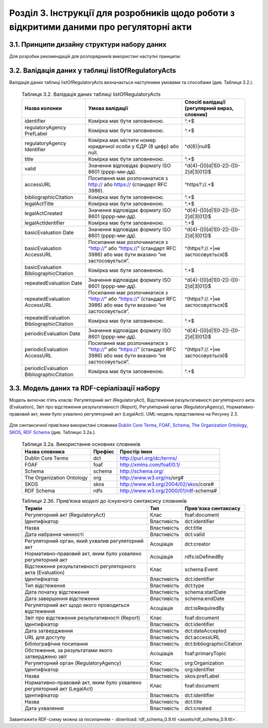 Розділ 3. Інструкції для розробників щодо роботи з відкритими даними про регуляторні акти
############################################################


3.1. Принципи дизайну структури набору даних
**************************************************
Для розробки рекомендацій для розпорядників використані наступні принципи:
		
		.. hlist::
			:columns: 1

			- простота використання таблиць розпорядниками є важливішою за нормалізацію структури моделі даних;
			- виконання вимог рекомендацій має дати розробникам можливість легко приводити дані до нормалізованої структури;
			- нормалізована структура бази даних може бути реалізована у програмному забезпеченні, веб-сервісах, де графічний інтерфейс полегшуватиме введення та роботу з даними для розпорядників;
			- значення та метадані полів таблиці відповідають вимогам основних словників (`Dublin Core Metadata Initiative <http://dublincore.org/>`_, `ISA2 <https://ec.europa.eu/isa2/solutions/core-vocabularies_en>`_ та ін.) для забезпечення семантичної інтероперабельності й можливості створення RDF-серіалізацій;
			- рекомендації мають забезпечити можливість експорту даних розпорядниками у відкритих машиночитаних форматах;
			- для того, щоб виконати вимоги рекомендацій, розпорядникам достатньо мати навички впевнених користувачів електронних таблиць (Microsoft Excel, LibreOffice Calc, Google Таблиці);
			- структура набору має відповідати рекомендаціям W3C `Metadata Vocabulary for Tabular Data <https://www.w3.org/TR/tabular-metadata/>`_. Розпорядники мають можливість оприлюднювати JSON або CSV файл, що відповідає вимогам стандарту.


3.2. Валідація даних у таблиці listOfRegulatoryActs
**************************************************
Валідація даних таблиці listOfRegulatoryActs визначається наступними умовами та способами (див. Таблиця 3.2.).

		.. csv-table:: Таблиця 3.2. Валідація даних таблиці listOfRegulatoryActs
			:header-rows: 1

			Назва колонки,Умова валідації,"Спосіб валідації (регулярний вираз, словник)"
			identifier,Комірка має бути заповненою.,^.+$
			regulatoryAgency PrefLabel,Комірка має бути заповненою.,^.+$
			regulatoryAgency Identifier,Комірка має містити номер юридичної особи у ЄДР (8 цифр) або null.,^\d{8}|null$
			title,Комірка має бути заповненою.,^.+$
			valid,Значення відповідає формату ISO 8601 (рррр-мм-дд).,^\d{4}-([0]\d|1[0-2])-([0-2]\d|3[01])$
			accessURL,Посилання має розпочинатися з http:// або https:// (стандарт RFC 3986).,^https?:\/\/.+$
			bibliographicCitation,Комірка має бути заповненою.,^.+$
			legalActTitle,Комірка має бути заповненою.,^.+$
			legalActCreated,Значення відповідає формату ISO 8601 (рррр-мм-дд).,^\d{4}-([0]\d|1[0-2])-([0-2]\d|3[01])$
			legalActІdentifier,Комірка має бути заповненою.,^.+$
			basicEvaluation Date,Значення відповідає формату ISO 8601 (рррр-мм-дд).,^\d{4}-([0]\d|1[0-2])-([0-2]\d|3[01])$
			basicEvaluation AccessURL,Посилання має розпочинатися з “http://” або “https://” (стандарт RFC 3986) або має бути вказано “не застосовується”.,^(https?:\/\/.+|не застосовується)$
			basicEvaluation BibliographicCitation,Комірка має бути заповненою.,^.+$
			repeatedEvaluation Date,Значення відповідає формату ISO 8601 (рррр-мм-дд).,^\d{4}-([0]\d|1[0-2])-([0-2]\d|3[01])$
			repeatedEvaluation AccessURL,Посилання має розпочинатися з “http://” або “https://” (стандарт RFC 3986) або має бути вказано “не застосовується”.,^(https?:\/\/.+|не застосовується)$
			repeatedEvaluation BibliographicCitation,Комірка має бути заповненою.,^.+$
			periodicEvaluation Date,Значення відповідає формату ISO 8601 (рррр-мм-дд).,^\d{4}-([0]\d|1[0-2])-([0-2]\d|3[01])$
			periodicEvaluation AccessURL,Посилання має розпочинатися з “http://” або “https://” (стандарт RFC 3986) або має бути вказано “не застосовується”.,^(https?:\/\/.+|не застосовується)$
			periodicEvaluation BibliographicCitation,Комірка має бути заповненою.,^.+$



3.3. Модель даних та RDF-серіалізації набору
**************************************************

Модель включає п’ять класів: Регуляторний акт (RegulatoryAct), Відстеження результативності регуляторного акта (Evaluation), Звіт про відстеження результативності (Report), Регуляторний орган (RegulatoryAgency), Нормативно-правовий акт, яким було ухвалено регуляторний акт (LegalAct). UML-модель представлена на Рисунку 2.3.

	.. centered:: *Рисунок 3.3. UML-модель даних про регуляторні акти*

	.. image:: assets/uml-model.svg
		:alt: Рисунок 3.3. UML-модель даних про регуляторні акти
		:width: 550 px
		:align: center


Для синтаксичної прив’язки використані словники `Dublin Core Terms <http://dublincore.org/>`_, `FOAF <http://xmlns.com/foaf/spec/>`_, `Schema <https://schema.org/>`_, `The Organization Ontology <https://www.w3.org/TR/vocab-org/>`_, `SKOS <https://www.w3.org/TR/swbp-skos-core-spec/>`_, `RDF Schema <https://www.w3.org/TR/rdf-schema/>`_ (див. Таблицю 3.2а.).


		.. csv-table:: Таблиця 3.2а. Використання основних словників
			:header-rows: 1

			Назва словника,Префікс,Простір імен
			Dublin Core Terms,dct,http://purl.org/dc/terms/
			FOAF,foaf,http://xmlns.com/foaf/0.1/
			Schema,schema,http://schema.org/
			The Organization Ontology,org,http://www.w3.org/ns/org#
			SKOS,skos,http://www.w3.org/2004/02/skos/core#
			RDF Schema,rdfs,http://www.w3.org/2000/01/rdf-schema#


		.. csv-table:: Таблиця 2.3б. Прив’язка моделі до існуючого синтаксису словників
			:header-rows: 1

			Термін,Тип,Прив’язка синтаксису
			Регуляторний акт (RegulatoryAct),Клас,foaf:document
			Ідентифікатор,Властивість,dct:identifier
			Назва,Властивість,dct:title
			Дата набрання чинності,Властивість,dct:valid
			"Регуляторний орган, який ухвалив регуляторний акт",Асоціація,dct:creator
			"Нормативно-правовий акт, яким було ухвалено регуляторний акт",Асоціація,rdfs:isDefinedBy
			Відстеження результативності регуляторного акта (Evaluation),Клас,schema:Event
			Ідентифікатор,Властивість,dct:identifier
			Тип відстеження,Властивість,dct:type
			Дата початку відстеження,Властивість,schema:startDate
			Дата завершення відстеження,Властивість,schema:endDate
			Регуляторний акт щодо якого проводиться відстеження,Асоціація,dct:isRequiredBy
			Звіт про відстеження результативності (Report),Клас,foaf:document
			Ідентифікатор,Властивість,dct:identifier
			Дата затвердження,Властивість,dct:dateAccepted
			URL для доступу,Властивість,dct:accessURL
			Бібліографічне посилання,Властивість,dct:bibliographicCitation
			"Обстеження, за результатами якого затверджено звіт",Асоціація,foaf:primaryTopic
			Регуляторний орган (RegulatoryAgency),Клас,org:Organization
			Ідентифікатор,Властивість,org:identifier
			Назва,Властивість,skos:prefLabel
			"Нормативно-правовий акт, яким було ухвалено регуляторний акт (LegalAct)",Клас,foaf:document
			Ідентифікатор,Властивість,dct:identifier
			Назва,Властивість,dct:title
			Дата ухвалення,Властивість,dct:created

Завантажити RDF-схему можна за посиланням - :download:`rdf_schema_0.9.ttl <assets/rdf_schema_0.9.ttl>`.

.. підхід legislation.gov.uk: https://www.legislation.gov.uk/developer/formats/rdf